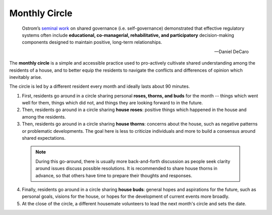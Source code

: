 .. _monthly-circle:

Monthly Circle
==============

.. epigraph::

  Ostrom’s `seminal work <https://en.wikipedia.org/wiki/Elinor_Ostrom>`_ on shared governance (i.e. self-governance) demonstrated that effective regulatory systems often include **educational, co-managerial, rehabilitative, and participatory** decision-making components designed to maintain positive, long-term relationships.

  -- Daniel DeCaro

The **monthly circle** is a simple and accessible practice used to pro-actively cultivate shared understanding among the residents of a house, and to better equip the residents to navigate the conflicts and differences of opinion which inevitably arise.

The circle is led by a different resident every month and ideally lasts about 90 minutes.

1. First, residents go around in a circle sharing personal **roses, thorns, and buds** for the month -- things which went well for them, things which did not, and things they are looking forward to in the future.

2. Then, residents go around in a circle sharing **house roses**: positive things which happened in the house and among the residents.

3. Then, residents go around in a circle sharing **house thorns**: concerns about the house, such as negative patterns or problematic developments.
   The goal here is less to criticize individuals and more to build a consensus around shared expectations.

  .. note::

      During this go-around, there is usually more back-and-forth discussion as people seek clarity around issues discuss possible resolutions.
      It is recommended to share house thorns in advance, so that others have time to prepare their thoughts and responses.

4. Finally, residents go around in a circle sharing **house buds**: general hopes and aspirations for the future, such as personal goals, visions for the house, or hopes for the development of current events more broadly.

5. At the close of the circle, a different housemate volunteers to lead the next month's circle and sets the date.
